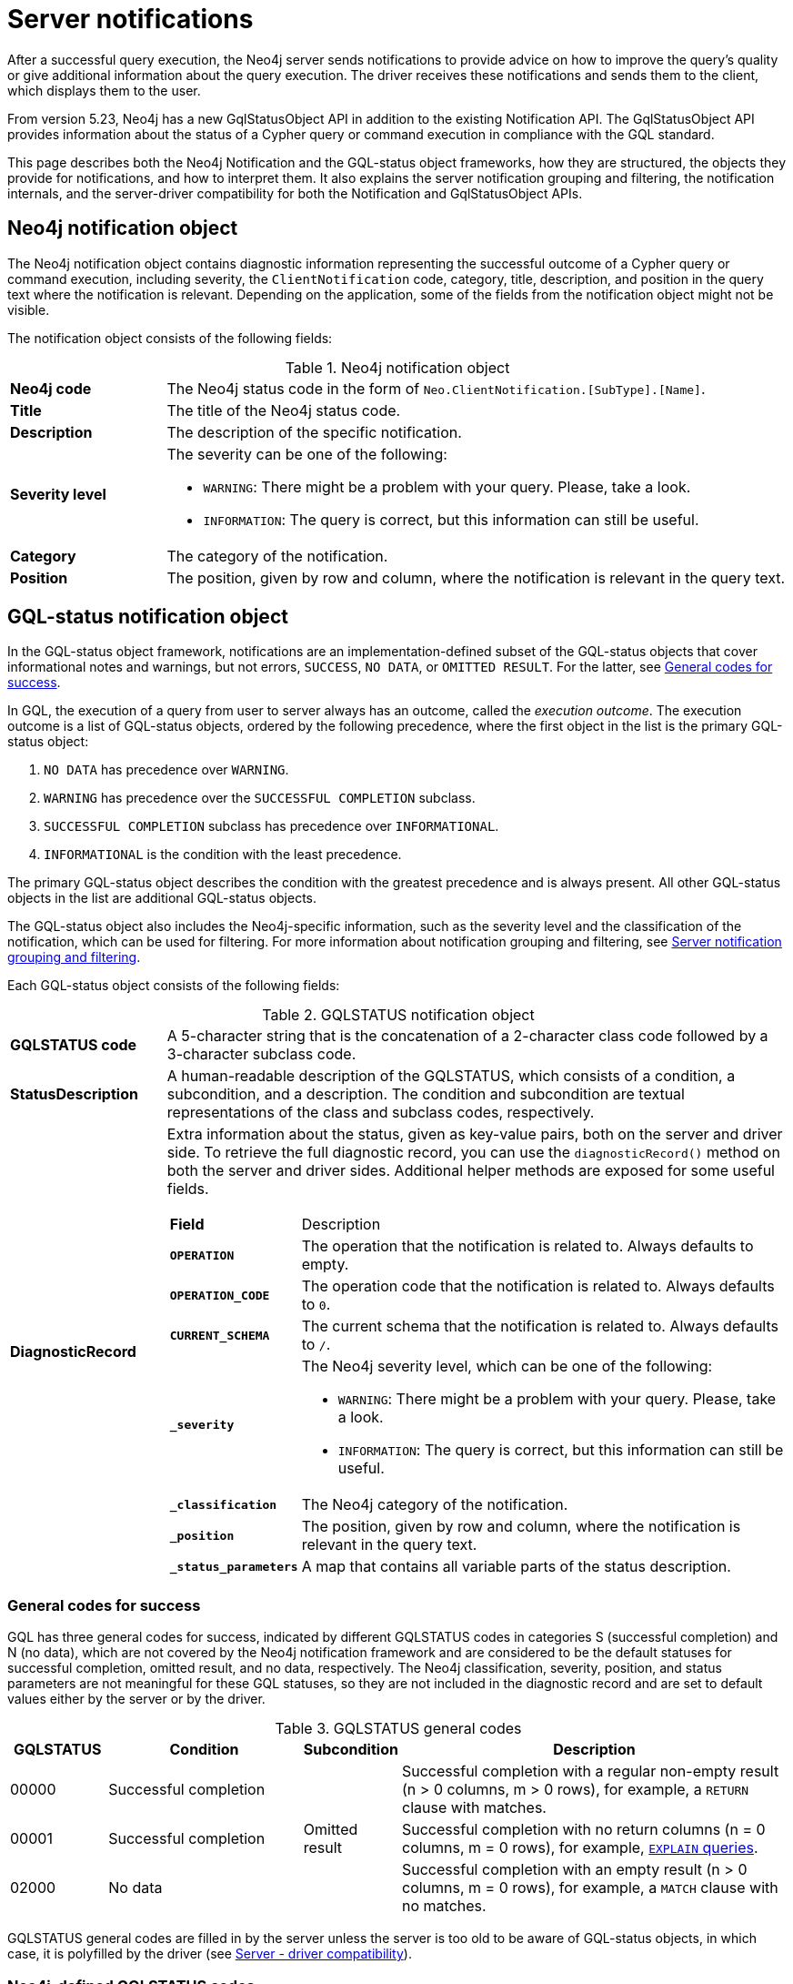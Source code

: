 :description: The Neo4j notifications for Neo4j version {neo4j-version}.

[[notifications]]
= Server notifications

After a successful query execution, the Neo4j server sends notifications to provide advice on how to improve the query's quality or give additional information about the query execution.
The driver receives these notifications and sends them to the client, which displays them to the user.

From version 5.23, Neo4j has a new GqlStatusObject API in addition to the existing Notification API.
The GqlStatusObject API provides information about the status of a Cypher query or command execution in compliance with the GQL standard.

This page describes both the Neo4j Notification and the GQL-status object frameworks, how they are structured, the objects they provide for notifications, and how to interpret them.
It also explains the server notification grouping and filtering, the notification internals, and the server-driver compatibility for both the Notification and GqlStatusObject APIs.

[[neo4j-notification-object]]
== Neo4j notification object

The Neo4j notification object contains diagnostic information representing the successful outcome of a Cypher query or command execution, including severity, the `ClientNotification` code, category, title, description, and position in the query text where the notification is relevant.
Depending on the application, some of the fields from the notification object might not be visible.

The notification object consists of the following fields:

.Neo4j notification object
[cols="<1s,<4"]
|===
|Neo4j code
a|The Neo4j status code in the form of `Neo.ClientNotification.[SubType].[Name]`.
|Title
a|The title of the Neo4j status code.
|Description
a|The description of the specific notification.
|Severity level
a|The severity can be one of the following:

- `WARNING`: There might be a problem with your query. Please, take a look.
- `INFORMATION`: The query is correct, but this information can still be useful.
|Category
a|The category of the notification.
|Position
a|The position, given by row and column, where the notification is relevant in the query text.
|===


[role=label--version-5.23]
[[gqlstatus-notification-object]]
== GQL-status notification object

In the GQL-status object framework, notifications are an implementation-defined subset of the GQL-status objects that cover informational notes and warnings, but not errors, `SUCCESS`, `NO DATA`, or `OMITTED RESULT`.
For the latter, see <<general-codes-for-success, General codes for success>>. +

In GQL, the execution of a query from user to server always has an outcome, called the _execution outcome_.
The execution outcome is a list of GQL-status objects, ordered by the following precedence, where the first object in the list is the primary GQL-status object:

. `NO DATA` has precedence over `WARNING`.
. `WARNING` has precedence over the `SUCCESSFUL COMPLETION` subclass.
. `SUCCESSFUL COMPLETION` subclass has precedence over `INFORMATIONAL`.
. `INFORMATIONAL` is the condition with the least precedence.

The primary GQL-status object describes the condition with the greatest precedence and is always present.
All other GQL-status objects in the list are additional GQL-status objects.

The GQL-status object also includes the Neo4j-specific information, such as the severity level and the classification of the notification, which can be used for filtering.
For more information about notification grouping and filtering, see <<notification-grouping-and-filtering>>.

Each GQL-status object consists of the following fields:

.GQLSTATUS notification object
[cols="<1s,<4"]
|===
|GQLSTATUS code
a| A 5-character string that is the concatenation of a 2-character class code followed by a 3-character subclass code.
|StatusDescription
a| A human-readable description of the GQLSTATUS, which consists of a condition, a subcondition, and a description.
The condition and subcondition are textual representations of the class and subclass codes, respectively.
| DiagnosticRecord
a| Extra information about the status, given as key-value pairs, both on the server and driver side.
To retrieve the full diagnostic record, you can use the `diagnosticRecord()` method on both the server and driver sides.
Additional helper methods are exposed for some useful fields.
[cols="<1s,<4"]
!===
! Field ! Description
! `OPERATION` ! The operation that the notification is related to. Always defaults to empty.
! `OPERATION_CODE` ! The operation code that the notification is related to. Always defaults to `0`.
! `CURRENT_SCHEMA` ! The current schema that the notification is related to. Always defaults to `/`.
! `_severity` a! The Neo4j severity level, which can be one of the following:

- `WARNING`: There might be a problem with your query. Please, take a look.
- `INFORMATION`: The query is correct, but this information can still be useful.

!`_classification` ! The Neo4j category of the notification.
! `_position` ! The position, given by row and column, where the notification is relevant in the query text.
! `_status_parameters`! A map that contains all variable parts of the status description.
!===
|===


[[general-codes-for-success]]
=== General codes for success

GQL has three general codes for success, indicated by different GQLSTATUS codes in categories S (successful completion) and N (no data), which are not covered by the Neo4j notification framework and are considered to be the default statuses for successful completion, omitted result, and no data, respectively.
The Neo4j classification, severity, position, and status parameters are not meaningful for these GQL statuses, so they are not included in the diagnostic record and are set to default values either by the server or by the driver.

.GQLSTATUS general codes
[cols="1,2,1,4", options="header"]
|===
|GQLSTATUS
|Condition
|Subcondition
|Description

| 00000
| Successful completion
|
| Successful completion with a regular non-empty result (n > 0 columns, m > 0 rows), for example, a `RETURN` clause with matches.

| 00001
| Successful completion
| Omitted result
| Successful completion with no return columns (n = 0 columns, m = 0 rows), for example, link:https://neo4j.com/docs/cypher-manual/current/planning-and-tuning/[`EXPLAIN` queries].

| 02000
| No data
|
| Successful completion with an empty result (n > 0 columns, m = 0 rows), for example, a `MATCH` clause with no matches.
|===

GQLSTATUS general codes are filled in by the server unless the server is too old to be aware of GQL-status objects, in which case, it is polyfilled by the driver (see <<server-driver-compatibility, Server - driver compatibility>>).

[[gqlstatus-codes]]
=== Neo4j-defined GQLSTATUS codes

The Neo4j-defined GQLSTATUS codes are divided into classes and subclasses, where the class code is a 2-character string (one of `00`, `01`, or `03`) and the subclass code is a 3-character string.
The class code indicates the general condition of the status (such as successful completion, warning, or information), and the subclass code provides more detailed information about the condition, such as classification and messages.

The following table lists the Neo4j-defined groups of GQLSTATUS codes and their meanings:

.GQLSTATUS groups of codes as defined by Neo4j
[frame="topbot", stripes=odd, grid="cols", cols="<1s,<4"]
|===
|GQLSTATUS code
|*Description*

| 01N0[y]
| Deprecation warnings

| 01N3[y]
| Hint warnings

| 01N4[y]
| Unsupported warnings

| 01N5[y]
| Unrecognized warnings

| 01N6[y]
| Generic warnings

| 01N7[y]
| Security warnings

| 03N9[y]
| Performance information

| 03N6[y]
| Generic information

| 00N5[y]
| Unrecognized information under successful completion

| 00N6[y]
| Generic information under successful completion

| 00N7[y]
| Security information under successful completion

| 00N8[y]
| Topology information under successful completion

|===

[[notification-grouping-and-filtering]]
== Server notification grouping and filtering

All server notifications are grouped by category (which is called classification in the GqlStatusObject framework) and severity level, which can be one of `WARNING`, `WARNING OR INFORMATION`, or `INFORMATION`.

The driver-side notification configuration used for filtering notifications by category and severity is the same for both Neo4j Notification and GQL-status object frameworks.
The driver can filter notifications by category/classification and severity level, and the server will only send notifications that match the driver-side configuration.

The driver can also choose to ignore notifications.
However, as per the GQLSTATUS framework, the server must always send the primary GQL-status object.
Therefore, if notifications are off or the notification configuration filtering is set to filter out all notifications, the server will still send the primary GQL-status object with the status `SUCCESSFUL COMPLETION`, `OMITTED RESULT` or `NO DATA`.

The following notification groups exist in Neo4j, ordered by severity:

.Notification groups and severity levels
[options="header", cols="<1m,<1m,<3,<2"]
|===
| CATEGORY/CLASSIFICATION
| SEVERITY
| EXPLANATION
| RECOMMENDED ACTION

| DEPRECATION
| WARNING
| The query or command uses deprecated features that should be replaced.
| Update to use the new functionality.

| HINT
| WARNING
| The given hint cannot be satisfied.
| Remove the hint or fix the query so the hint can be used.

| UNSUPPORTED
| WARNING
| The query or command is trying to use features not supported by the current system or using experimental features that should not be used in production.
| Unsupported features cannot be trusted and should not be used in production.

| UNRECOGNIZED
| WARNING OR INFORMATION
| The query or command mentions entities that are unknown to the system.
| Make sure you have not misspelled the entity.

| SECURITY
| WARNING OR INFORMATION
| The result of the query or command indicates a potential security issue.
| Make sure that the behaviour is what you intended.

| TOPOLOGY
| INFORMATION
| Information provided while executing database and server related commands.
|

| SCHEMA
| INFORMATION
| Information provided while managing indexes and constraints.
|

| GENERIC
| WARNING OR INFORMATION
| Notifications that are not part of a wider class.
| Depends on the specific notification.

| PERFORMANCE
| INFORMATION
| The query uses costly operations and might be slow. Consider if it is possible to rewrite the query in a different way.
|
|===

[[notification-internals]]
== Notification internals

The server and driver communicate with each other through the Bolt protocol.
During the handshake process, they agree on using the newest possible Bolt protocol version that both the server and the driver support.
For more information on the Bolt versions supported by different server versions, see the link:https://neo4j.com/docs/bolt/current/bolt-compatibility[Bolt Protocol documentation].

On the server side, notifications are part of the Result Core API.
A method called `getNotifications()` returns a list of server-side notification objects.
These notifications are then sent to the driver as success Bolt message metadata.
On the driver side, notifications are part of the ResultSummary API, which has a method called `notifications()` that returns a list of driver-side Notification objects.
The result of the `getCode()` or `code()` methods is known as the Neo4j status code.
Driver-side notification configuration filters notifications by severity and/or category at both the driver and session levels.
For more information, see <<notification-grouping-and-filtering, Server notification grouping and filtering>>.

From version 5.23, Neo4j has a new GqlStatusObject API in addition to the existing Notification API.
This can be used using the `.getGqlStatusObjects()` method in the Result Core API or by using the latest Neo4j drivers.

[[server-driver-compatibility]]
== Server-driver version compatibility

The GqlStatusObject API is available in Neo4j 5.22 and later versions on the server side and in the 5.23 driver and later versions on the driver side.
The current Notification API is still present, and the GqlStatusObject API can be used in parallel with it.

To fully utilize the GqlStatusObject API, both your server and the driver must support it.
Drivers that are older than 5.23 send only notifications from the Notification API, even if the server is 5.22 or later.

If a driver of version 5.23 or later talks to a server that is too old to be aware of GQL-status objects, the driver needs to poly-fill the GqlStatusObject API with information.
The driver tries to deduce `SUCCESS`, `OMITTED RESULT`, or `NO DATA` from the returned number of records and columns.
If that fails, the general GQLSTATUS code will be set to `02N42`.
Then, the driver poly-fills the rest of the GQL-status object list with the notifications from the old notification API.
These will get GQLSTATUS `01N42` for notifications with severity `WARNING` and `03N42` for notifications with severity `INFORMATION`.
Finally, the list of poly-filled GQL-status objects is sorted according to the GQL precedence rules described in <<gqlstatus-notification-object, GQL-status notification object>>.

.GQLSTATUS compatibility codes
[cols="1,2,1,4", options="header"]
|===
|GQLSTATUS
|Condition
|Subcondition
|Description

| 01N42
| Warning
| Unknown warning
| Poly-filled notification with severity `WARNING`.

| 02N42
| No data
| Unknown subcondition
| Poly-filled general status when `SUCCESS`, `OMITTED RESULT`, or `NO DATA` cannot be deduced.

| 03N42
| Informational
| Unknown notification
| Poly-filled notification with severity `INFORMATION`.
|===
// The following table illustrates the compatibility between the different server and driver versions for both the current Notification API and the GqlStatusObject API:

// TODO
